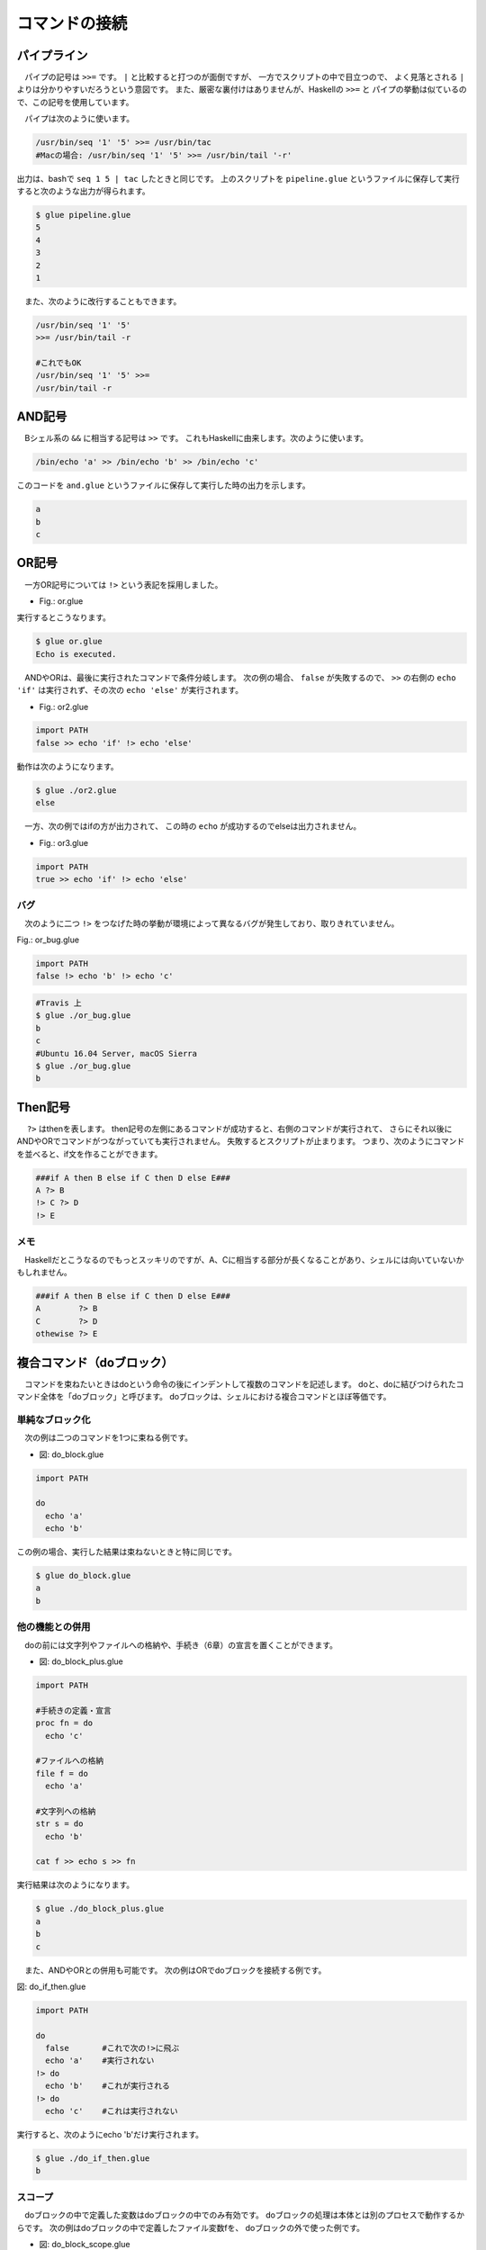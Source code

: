 ==========================================
コマンドの接続
==========================================

パイプライン
==========================================

　パイプの記号は ``>>=`` です。
``|`` と比較すると打つのが面倒ですが、
一方でスクリプトの中で目立つので、
よく見落とされる ``|`` よりは分かりやすいだろうという意図です。
また、厳密な裏付けはありませんが、Haskellの ``>>=`` と
パイプの挙動は似ているので、この記号を使用しています。

　パイプは次のように使います。

.. code-block:: bash
        
        /usr/bin/seq '1' '5' >>= /usr/bin/tac
        #Macの場合: /usr/bin/seq '1' '5' >>= /usr/bin/tail '-r'

出力は、bashで ``seq 1 5 | tac`` したときと同じです。
上のスクリプトを ``pipeline.glue`` というファイルに保存して実行すると次のような出力が得られます。

.. code-block:: bash

	$ glue pipeline.glue 
	5
	4
	3
	2
	1


　また、次のように改行することもできます。

.. code-block:: bash

	/usr/bin/seq '1' '5'
	>>= /usr/bin/tail -r
	
        #これでもOK
	/usr/bin/seq '1' '5' >>=
	/usr/bin/tail -r


AND記号
==========================================

　Bシェル系の ``&&`` に相当する記号は ``>>`` です。
これもHaskellに由来します。次のように使います。

.. code-block:: bash

        /bin/echo 'a' >> /bin/echo 'b' >> /bin/echo 'c'

このコードを ``and.glue`` というファイルに保存して実行した時の出力を示します。

.. code-block:: bash

        a
        b
        c

OR記号
==========================================

　一方OR記号については ``!>`` という表記を採用しました。

* Fig.: or.glue

.. code-block:: bash
        :linenos:

        import PATH

        false !> echo 'Echo is executed.'
        true !> echo 'Echo is not executed.'

実行するとこうなります。

.. code-block:: bash

        $ glue or.glue 
        Echo is executed.

　ANDやORは、最後に実行されたコマンドで条件分岐します。
次の例の場合、 ``false`` が失敗するので、 ``>>``
の右側の ``echo 'if'`` は実行されず、その次の ``echo 'else'``
が実行されます。

* Fig.: or2.glue

.. code-block:: bash

        import PATH
        false >> echo 'if' !> echo 'else'

動作は次のようになります。

.. code-block:: bash

        $ glue ./or2.glue 
        else

　一方、次の例ではifの方が出力されて、
この時の ``echo`` が成功するのでelseは出力されません。

* Fig.: or3.glue

.. code-block:: bash

        import PATH
        true >> echo 'if' !> echo 'else'


バグ
------------------------------------------

　次のように二つ ``!>`` をつなげた時の挙動が環境によって異なるバグが発生しており、取りきれていません。

Fig.: or_bug.glue 

.. code-block:: bash

        import PATH
        false !> echo 'b' !> echo 'c'

.. code-block:: bash

        #Travis 上
        $ glue ./or_bug.glue 
        b
        c
        #Ubuntu 16.04 Server, macOS Sierra
        $ glue ./or_bug.glue 
        b

Then記号
==========================================

　 ``?>`` はthenを表します。
then記号の左側にあるコマンドが成功すると、右側のコマンドが実行されて、
さらにそれ以後にANDやORでコマンドがつながっていても実行されません。
失敗するとスクリプトが止まります。
つまり、次のようにコマンドを並べると、if文を作ることができます。

.. code-block:: bash

        ###if A then B else if C then D else E###
        A ?> B
        !> C ?> D
        !> E

メモ
------------------------------------------

　Haskellだとこうなるのでもっとスッキリのですが、A、Cに相当する部分が長くなることがあり、シェルには向いていないかもしれません。

.. code-block:: bash

        ###if A then B else if C then D else E###
        A        ?> B
        C        ?> D
        othewise ?> E


複合コマンド（doブロック）
==========================================

　コマンドを束ねたいときはdoという命令の後にインデントして複数のコマンドを記述します。
doと、doに結びつけられたコマンド全体を「doブロック」と呼びます。
doブロックは、シェルにおける複合コマンドとほぼ等価です。

単純なブロック化
-----------------------------------------

　次の例は二つのコマンドを1つに束ねる例です。


* 図: do_block.glue 

.. code-block:: bash

	import PATH
	
	do
	  echo 'a'  
	  echo 'b' 

この例の場合、実行した結果は束ねないときと特に同じです。

.. code-block:: bash

	$ glue do_block.glue 
	a
	b

他の機能との併用
-----------------------------------------

　doの前には文字列やファイルへの格納や、手続き（6章）の宣言を置くことができます。

* 図: do_block_plus.glue

.. code-block:: bash

	import PATH
	
	#手続きの定義・宣言
	proc fn = do
	  echo 'c' 
	
	#ファイルへの格納
	file f = do
	  echo 'a'  
	
	#文字列への格納
	str s = do
	  echo 'b'
	
	cat f >> echo s >> fn

実行結果は次のようになります。


.. code-block:: bash

	$ glue ./do_block_plus.glue 
	a
	b
	c

　また、ANDやORとの併用も可能です。
次の例はORでdoブロックを接続する例です。

図: do_if_then.glue 

.. code-block:: bash

	import PATH
	
	do
	  false       #これで次の!>に飛ぶ
	  echo 'a'    #実行されない
	!> do
	  echo 'b'    #これが実行される
	!> do
	  echo 'c'    #これは実行されない

実行すると、次のようにecho 'b'だけ実行されます。

.. code-block:: bash

	$ glue ./do_if_then.glue 
	b

	
スコープ
-----------------------------------------

　doブロックの中で定義した変数はdoブロックの中でのみ有効です。
doブロックの処理は本体とは別のプロセスで動作するからです。
次の例はdoブロックの中で定義したファイル変数fを、
doブロックの外で使った例です。

* 図: do_block_scope.glue 

.. code-block:: bash

	import PATH
	
	do
	  file f = echo 'a'  
	
	cat f    #エラーが起きる

実行すると次のようにエラーが出ます。

.. code-block:: bash

	$ glue ./do_block_scope.glue 
	
	Execution error at line 6, char 5
		line6: cat f    #エラーが起きる
		           ^
	
		variable f not found
		
		process_level 0
		exit_status 1
		pid 3128


  回避するときの一例としては、次のようにシステムのファイルを使う方法があります。
実行結果は省略します。

.. code-block:: bash

	import PATH
	
	do
	  file f = echo 'a'  
	  mv f '/tmp/hoge'
	
	cat '/tmp/hoge'
	
　逆に外側で作られた文字列やファイルはdoブロックの中で使うことができます。
実行例は省略しますが、次の例はエラーが起きず、「アイウエオ」と出力されます。

.. code-block:: bash
	
	import PATH
	
	str s = 'アイウエオ'
	
	do
	  echo s
